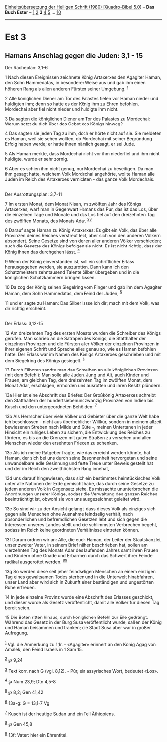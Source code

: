 :PROPERTIES:
:ID:       933a37b0-22a9-48aa-8733-ca903750b82b
:END:
<<navbar>>
[[../index.html][Einheitsübersetzung der Heiligen Schrift (1980)
[Quadro-Bibel 5.0]]] -- *Das Buch Ester* -- [[file:Est_1.html][1]]
[[file:Est_2.html][2]] *3* [[file:Est_4.html][4]] [[file:Est_5.html][5]]
... [[file:Est_10.html][10]]

--------------

* Est 3
  :PROPERTIES:
  :CUSTOM_ID: est-3
  :END:

<<verses>>

<<v1>>
** Hamans Anschlag gegen die Juden: 3,1 - 15
   :PROPERTIES:
   :CUSTOM_ID: hamans-anschlag-gegen-die-juden-31---15
   :END:
**** Der Racheplan: 3,1-6
     :PROPERTIES:
     :CUSTOM_ID: der-racheplan-31-6
     :END:
1 Nach diesen Ereignissen zeichnete König Artaxerxes den Agagiter Haman,
den Sohn Hammedatas, in besonderer Weise aus und gab ihm einen höheren
Rang als allen anderen Fürsten seiner Umgebung. ^{[[#fn1][1]]}

<<v2>>
2 Alle königlichen Diener am Tor des Palastes fielen vor Haman nieder
und huldigten ihm; denn so hatte es der König ihm zu Ehren befohlen.
Mordechai aber fiel nicht nieder und huldigte ihm nicht.

<<v3>>
3 Da sagten die königlichen Diener am Tor des Palastes zu Mordechai:
Warum setzt du dich über das Gebot des Königs hinweg?

<<v4>>
4 Das sagten sie jeden Tag zu ihm, doch er hörte nicht auf sie. Sie
meldeten es Haman, weil sie sehen wollten, ob Mordechai mit seiner
Begründung Erfolg haben werde; er hatte ihnen nämlich gesagt, er sei
Jude.

<<v5>>
5 Als Haman merkte, dass Mordechai nicht vor ihm niederfiel und ihm
nicht huldigte, wurde er sehr zornig.

<<v6>>
6 Aber es schien ihm nicht genug, nur Mordechai zu beseitigen. Da man
ihm gesagt hatte, welchem Volk Mordechai angehörte, wollte Haman alle
Juden im Reich des Artaxerxes vernichten - das ganze Volk Mordechais.\\
\\

<<v7>>
**** Der Ausrottungsplan: 3,7-11
     :PROPERTIES:
     :CUSTOM_ID: der-ausrottungsplan-37-11
     :END:
7 Im ersten Monat, dem Monat Nisan, im zwölften Jahr des Königs
Artaxerxes, warf man in Gegenwart Hamans das Pur, das ist das Los, über
die einzelnen Tage und Monate und das Los fiel auf den dreizehnten Tag
des zwölften Monats, des Monats Adar. ^{[[#fn2][2]][[#fn3][3]]}

<<v8>>
8 Darauf sagte Haman zu König Artaxerxes: Es gibt ein Volk, das über
alle Provinzen deines Reiches verstreut lebt, aber sich von den anderen
Völkern absondert. Seine Gesetze sind von denen aller anderen Völker
verschieden; auch die Gesetze des Königs befolgen sie nicht. Es ist
nicht richtig, dass der König ihnen das durchgehen lässt. ^{[[#fn4][4]]}

<<v9>>
9 Wenn der König einverstanden ist, soll ein schriftlicher Erlass
herausgegeben werden, sie auszurotten. Dann kann ich den Schatzmeistern
zehntausend Talente Silber übergeben und in die königlichen
Schatzkammern bringen lassen.

<<v10>>
10 Da zog der König seinen Siegelring vom Finger und gab ihn dem
Agagiter Haman, dem Sohn Hammedatas, dem Feind der Juden, ^{[[#fn5][5]]}

<<v11>>
11 und er sagte zu Haman: Das Silber lasse ich dir; mach mit dem Volk,
was dir richtig erscheint.\\
\\

<<v12>>
**** Der Erlass: 3,12-15
     :PROPERTIES:
     :CUSTOM_ID: der-erlass-312-15
     :END:
12 Am dreizehnten Tag des ersten Monats wurden die Schreiber des Königs
gerufen. Man schrieb an die Satrapen des Königs, die Statthalter der
einzelnen Provinzen und die Fürsten aller Völker der einzelnen Provinzen
in ihrer eigenen Schrift und Sprache alles genau so, wie es Haman
befohlen hatte. Der Erlass war im Namen des Königs Artaxerxes
geschrieben und mit dem Siegelring des Königs gesiegelt. ^{[[#fn6][6]]}

<<v13>>
13 Durch Eilboten sandte man das Schreiben an alle königlichen Provinzen
(mit dem Befehl): Man solle alle Juden, Jung und Alt, auch Kinder und
Frauen, am gleichen Tag, dem dreizehnten Tag im zwölften Monat, dem
Monat Adar, erschlagen, ermorden und ausrotten und ihren Besitz
plündern.

<<v13a>>
13a Hier ist eine Abschrift des Briefes: Der Großkönig Artaxerxes
schreibt den Statthaltern der hundertsiebenundzwanzig Provinzen von
Indien bis Kusch und den untergeordneten Behörden: ^{[[#fn7][7]]}

<<v13b>>
13b Als Herrscher über viele Völker und Gebieter über die ganze Welt
habe ich beschlossen - nicht aus überheblicher Willkür, sondern in
meinem allzeit bewiesenen Streben nach Milde und Güte -, meinen
Untertanen in jeder Hinsicht ein ruhiges Leben zu sichern, die
Entwicklung des Reiches zu fördern, es bis an die Grenzen mit guten
Straßen zu versehen und allen Menschen wieder den ersehnten Frieden zu
schenken.

<<v13c>>
13c Als ich meine Ratgeber fragte, wie das erreicht werden könnte, hat
Haman, der sich bei uns durch seine Besonnenheit hervorgetan und seine
unwandelbare edle Gesinnung und feste Treue unter Beweis gestellt hat
und der im Reich den zweithöchsten Rang innehat,

<<v13d>>
13d uns darauf hingewiesen, dass sich ein bestimmtes heimtückisches Volk
unter alle Nationen der Erde gemischt habe, das durch seine Gesetze zu
jedem anderen Volk in Gegensatz stehe. Es missachte ununterbrochen die
Anordnungen unserer Könige, sodass die Verwaltung des ganzen Reiches
beeinträchtigt ist, obwohl sie von uns ausgezeichnet geleitet wird.

<<v13e>>
13e So sind wir zu der Ansicht gelangt, dass dieses Volk als einziges
sich gegen alle Menschen ohne Ausnahme feindselig verhält, nach
absonderlichen und befremdlichen Gesetzen lebt und sich gegen die
Interessen unseres Landes stellt und die schlimmsten Verbrechen begeht,
sodass im Reich keine geordneten Verhältnisse eintreten können.

<<v13f>>
13f Darum ordnen wir an: Alle, die euch Haman, der Leiter der
Staatskanzlei, unser zweiter Vater, in seinem Brief näher beschrieben
hat, sollen am vierzehnten Tag des Monats Adar des laufenden Jahres samt
ihren Frauen und Kindern ohne Gnade und Erbarmen durch das Schwert ihrer
Feinde radikal ausgerottet werden. ^{[[#fn8][8]][[#fn9][9]]}

<<v13g>>
13g So werden diese seit jeher feindseligen Menschen an einem einzigen
Tag eines gewaltsamen Todes sterben und in die Unterwelt hinabfahren,
unser Land aber wird sich in Zukunft einer beständigen und ungestörten
Ruhe erfreuen.

<<v14>>
14 In jede einzelne Provinz wurde eine Abschrift des Erlasses geschickt,
und dieser wurde als Gesetz veröffentlicht, damit alle Völker für diesen
Tag bereit seien.

<<v15>>
15 Die Boten ritten hinaus, durch königlichen Befehl zur Eile gedrängt.
Während das Gesetz in der Burg Susa veröffentlicht wurde, saßen der
König und Haman beisammen und tranken; die Stadt Susa aber war in großer
Aufregung.\\
\\

^{[[#fnm1][1]]} Vgl. die Anmerkung zu 1,1r. - «Agagiter» erinnert an den
König Agag von Amalek, den Feind Israels in 1 Sam 15.

^{[[#fnm2][2]]} ℘ 9,24

^{[[#fnm3][3]]} Text korr. nach G (vgl. 8,12). - Pûr, ein assyrisches
Wort, bedeutet «Los».

^{[[#fnm4][4]]} ℘ Num 23,9; Dtn 4,5-8

^{[[#fnm5][5]]} ℘ 8,2; Gen 41,42

^{[[#fnm6][6]]} 13a-g: G = 13,1-7 Vg

^{[[#fnm7][7]]} Kusch ist der heutige Sudan und ein Teil Äthiopiens.

^{[[#fnm8][8]]} ℘ Gen 45,8

^{[[#fnm9][9]]} 13f: Vater: hier ein Ehrentitel.
